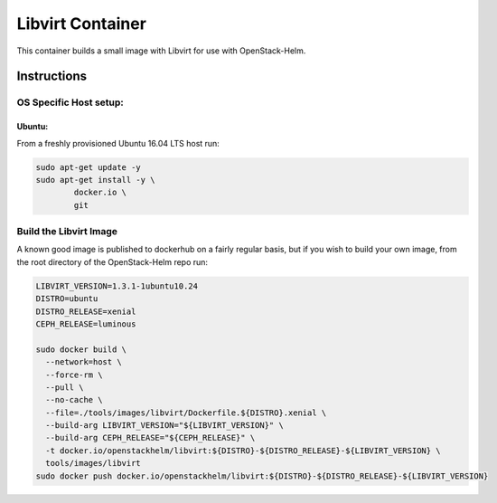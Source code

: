 Libvirt Container
=================

This container builds a small image with Libvirt for use with OpenStack-Helm.

Instructions
------------

OS Specific Host setup:
~~~~~~~~~~~~~~~~~~~~~~~

Ubuntu:
^^^^^^^

From a freshly provisioned Ubuntu 16.04 LTS host run:

.. code:: bash

    sudo apt-get update -y
    sudo apt-get install -y \
            docker.io \
            git

Build the Libvirt Image
~~~~~~~~~~~~~~~~~~~~~~~

A known good image is published to dockerhub on a fairly regular basis, but if
you wish to build your own image, from the root directory of the OpenStack-Helm
repo run:

.. code:: bash

    LIBVIRT_VERSION=1.3.1-1ubuntu10.24
    DISTRO=ubuntu
    DISTRO_RELEASE=xenial
    CEPH_RELEASE=luminous

    sudo docker build \
      --network=host \
      --force-rm \
      --pull \
      --no-cache \
      --file=./tools/images/libvirt/Dockerfile.${DISTRO}.xenial \
      --build-arg LIBVIRT_VERSION="${LIBVIRT_VERSION}" \
      --build-arg CEPH_RELEASE="${CEPH_RELEASE}" \
      -t docker.io/openstackhelm/libvirt:${DISTRO}-${DISTRO_RELEASE}-${LIBVIRT_VERSION} \
      tools/images/libvirt
    sudo docker push docker.io/openstackhelm/libvirt:${DISTRO}-${DISTRO_RELEASE}-${LIBVIRT_VERSION}
